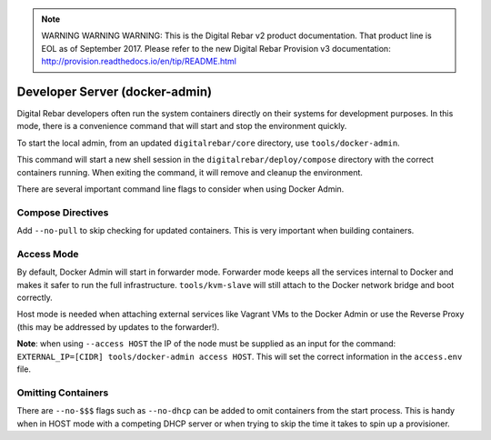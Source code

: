 
.. note:: WARNING WARNING WARNING:  This is the Digital Rebar v2 product documentation.  That product line is EOL as of September 2017.  Please refer to the new Digital Rebar Provision v3 documentation:  http:\/\/provision.readthedocs.io\/en\/tip\/README.html

.. index::
  pair: Dev-Tools; Docker Admin

.. _docker_admin:

Developer Server (docker-admin)
===============================

Digital Rebar developers often run the system containers directly on their systems for development purposes.  In this mode, there is a convenience command that will start and stop the environment quickly.

To start the local admin, from an updated ``digitalrebar/core`` directory, use ``tools/docker-admin``.

This command will start a new shell session in the ``digitalrebar/deploy/compose`` directory with the correct containers running.  When exiting the command, it will remove and cleanup the environment.

There are several important command line flags to consider when using Docker Admin.

Compose Directives
~~~~~~~~~~~~~~~~~~

Add ``--no-pull`` to skip checking for updated containers.  This is very important when building containers.

Access Mode
~~~~~~~~~~~

By default, Docker Admin will start in forwarder mode.  Forwarder mode keeps all the services internal to Docker and makes it safer to run the full infrastructure.  ``tools/kvm-slave`` will still attach to the Docker network bridge and boot correctly.

Host mode is needed when attaching external services like Vagrant VMs to the Docker Admin or use the Reverse Proxy (this may be addressed by updates to the forwarder!).

**Note**: when using ``--access HOST`` the IP of the node must be supplied as an input for the command: ``EXTERNAL_IP=[CIDR] tools/docker-admin access HOST``.  This will set the correct information in the ``access.env`` file.

Omitting Containers
~~~~~~~~~~~~~~~~~~~

There are ``--no-$$$`` flags such as ``--no-dhcp`` can be added to omit containers from the start process.  This is handy when in HOST mode with a competing DHCP server or when trying to skip the time it takes to spin up a provisioner.
